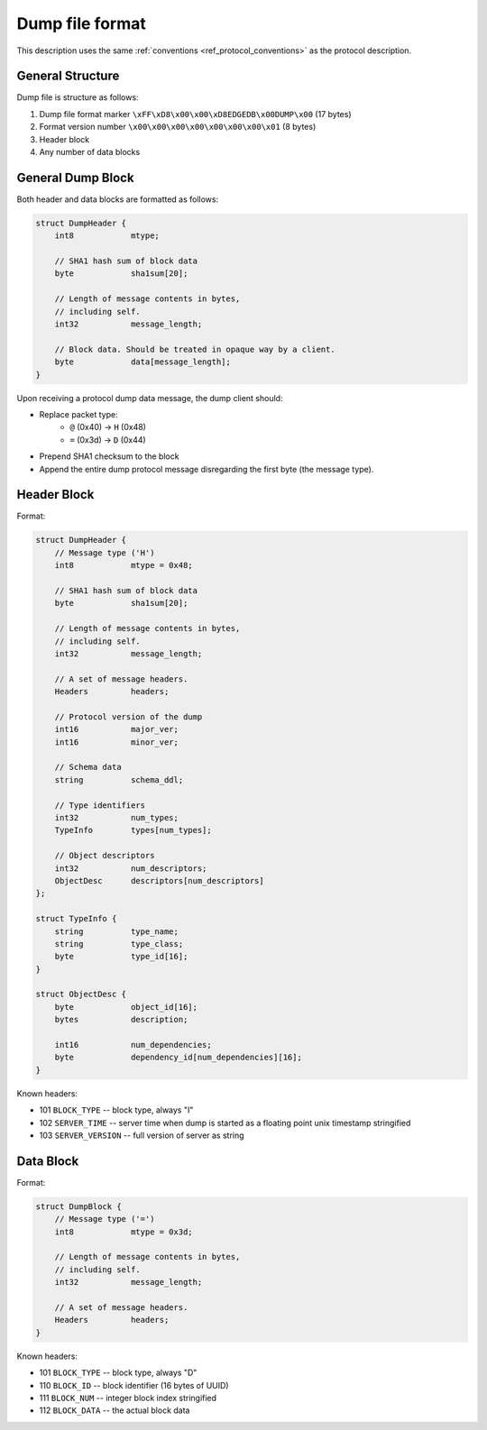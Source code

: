 Dump file format
================

This description uses the same :ref:`conventions <ref_protocol_conventions>`
as the protocol description.


General Structure
-----------------

Dump file is structure as follows:

1. Dump file format marker ``\xFF\xD8\x00\x00\xD8EDGEDB\x00DUMP\x00``
   (17 bytes)
2. Format version number ``\x00\x00\x00\x00\x00\x00\x00\x01`` (8 bytes)
3. Header block
4. Any number of data blocks


General Dump Block
------------------

Both header and data blocks are formatted as follows:

.. code-block:: c

    struct DumpHeader {
        int8            mtype;

        // SHA1 hash sum of block data
        byte            sha1sum[20];

        // Length of message contents in bytes,
        // including self.
        int32           message_length;

        // Block data. Should be treated in opaque way by a client.
        byte            data[message_length];
    }

Upon receiving a protocol dump data message, the dump client should:

* Replace packet type:
    * ``@`` (0x40) → ``H`` (0x48)
    * ``=`` (0x3d) → ``D`` (0x44)
* Prepend SHA1 checksum to the block
* Append the entire dump protocol message disregarding the
  first byte (the message type).


Header Block
------------

Format:

.. code-block:: c

    struct DumpHeader {
        // Message type ('H')
        int8            mtype = 0x48;

        // SHA1 hash sum of block data
        byte            sha1sum[20];

        // Length of message contents in bytes,
        // including self.
        int32           message_length;

        // A set of message headers.
        Headers         headers;

        // Protocol version of the dump
        int16           major_ver;
        int16           minor_ver;

        // Schema data
        string          schema_ddl;

        // Type identifiers
        int32           num_types;
        TypeInfo        types[num_types];

        // Object descriptors
        int32           num_descriptors;
        ObjectDesc      descriptors[num_descriptors]
    };

    struct TypeInfo {
        string          type_name;
        string          type_class;
        byte            type_id[16];
    }

    struct ObjectDesc {
        byte            object_id[16];
        bytes           description;

        int16           num_dependencies;
        byte            dependency_id[num_dependencies][16];
    }

Known headers:

* 101 ``BLOCK_TYPE`` -- block type, always "I"
* 102 ``SERVER_TIME`` -- server time when dump is started as a floating point
  unix timestamp stringified
* 103 ``SERVER_VERSION`` -- full version of server as string


Data Block
----------

Format:

.. code-block:: c

    struct DumpBlock {
        // Message type ('=')
        int8            mtype = 0x3d;

        // Length of message contents in bytes,
        // including self.
        int32           message_length;

        // A set of message headers.
        Headers         headers;
    }

Known headers:

* 101 ``BLOCK_TYPE`` -- block type, always "D"
* 110 ``BLOCK_ID`` -- block identifier (16 bytes of UUID)
* 111 ``BLOCK_NUM`` -- integer block index stringified
* 112 ``BLOCK_DATA`` -- the actual block data
